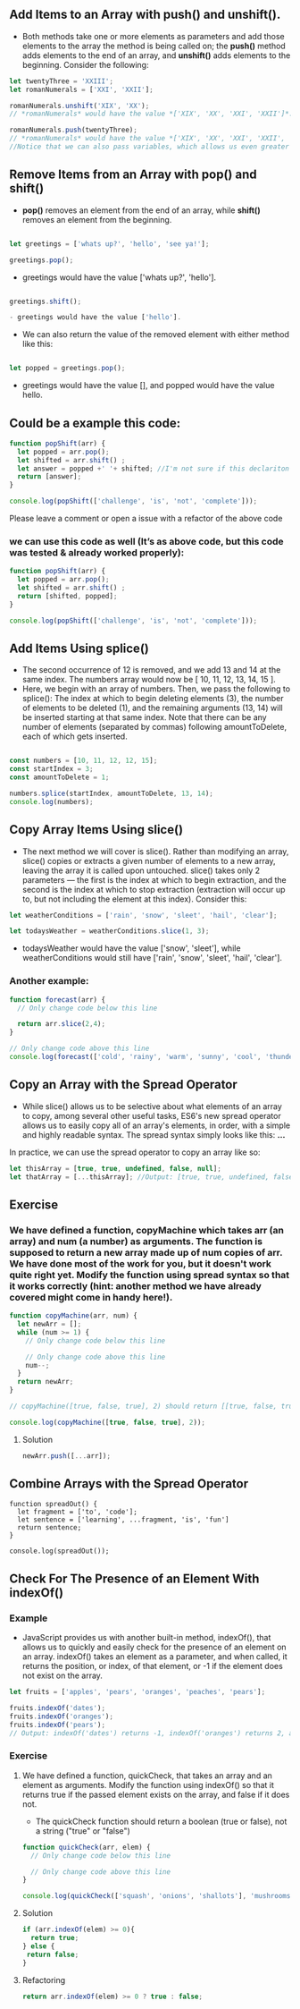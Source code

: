 ** Add Items to an Array with push() and unshift().
- Both methods take one or more elements as parameters and add those elements to the array the method is being called on; the *push()* method adds elements to the end of an array, and *unshift()* adds elements to the beginning. Consider the following:

#+BEGIN_SRC js
let twentyThree = 'XXIII';
let romanNumerals = ['XXI', 'XXII'];

romanNumerals.unshift('XIX', 'XX');
// *romanNumerals* would have the value *['XIX', 'XX', 'XXI', 'XXII']*.

romanNumerals.push(twentyThree);
// *romanNumerals* would have the value *['XIX', 'XX', 'XXI', 'XXII', 'XXIII']*. 
//Notice that we can also pass variables, which allows us even greater flexibility in dynamically modifying our array's data.
#+END_SRC

** Remove Items from an Array with pop() and shift()
- *pop()* removes an element from the end of an array, while *shift()* removes an element from the beginning. 
#+BEGIN_SRC js

let greetings = ['whats up?', 'hello', 'see ya!'];

greetings.pop();
#+END_SRC

- greetings would have the value ['whats up?', 'hello'].
#+BEGIN_SRC js

greetings.shift();

- greetings would have the value ['hello'].
#+END_SRC

- We can also return the value of the removed element with either method like this:
#+BEGIN_SRC js

let popped = greetings.pop();
#+END_SRC

- greetings would have the value [], and popped would have the value hello.

** Could be a example this code: 
#+BEGIN_SRC js
function popShift(arr) {
  let popped = arr.pop();
  let shifted = arr.shift() ; 
  let answer = popped +' '+ shifted; //I'm not sure if this declariton it's correct 
  return [answer];
}

console.log(popShift(['challenge', 'is', 'not', 'complete']));
#+END_SRC
**** Please leave a comment or open a issue with a refactor of the above code 

*** we can use this code as well (It’s as above code, but this code was tested & already worked properly): 

#+BEGIN_SRC js
function popShift(arr) {
  let popped = arr.pop(); 
  let shifted = arr.shift() ; 
  return [shifted, popped];
}

console.log(popShift(['challenge', 'is', 'not', 'complete']));
#+END_SRC
** Add Items Using splice()
- The second occurrence of 12 is removed, and we add 13 and 14 at the same index. The numbers array would now be [ 10, 11, 12, 13, 14, 15 ].
- Here, we begin with an array of numbers. Then, we pass the following to splice(): The index at which to begin deleting elements (3), the number of elements to be deleted (1), and the remaining arguments (13, 14) will be inserted starting at that same index. Note that there can be any number of elements (separated by commas) following amountToDelete, each of which gets inserted.
#+BEGIN_SRC js

const numbers = [10, 11, 12, 12, 15];
const startIndex = 3;
const amountToDelete = 1;

numbers.splice(startIndex, amountToDelete, 13, 14);
console.log(numbers);
#+END_SRC
** Copy Array Items Using slice()
- The next method we will cover is slice(). Rather than modifying an array, slice() copies or extracts a given number of elements to a new array, leaving the array it is called upon untouched. slice() takes only 2 parameters — the first is the index at which to begin extraction, and the second is the index at which to stop extraction (extraction will occur up to, but not including the element at this index). Consider this:
#+BEGIN_SRC js
let weatherConditions = ['rain', 'snow', 'sleet', 'hail', 'clear'];

let todaysWeather = weatherConditions.slice(1, 3);
#+END_SRC

- todaysWeather would have the value ['snow', 'sleet'], while weatherConditions would still have ['rain', 'snow', 'sleet', 'hail', 'clear'].

*** Another example: 

#+BEGIN_SRC js
function forecast(arr) {
  // Only change code below this line

  return arr.slice(2,4);
}

// Only change code above this line
console.log(forecast(['cold', 'rainy', 'warm', 'sunny', 'cool', 'thunderstorms']));
#+END_SRC

** Copy an Array with the Spread Operator

- While slice() allows us to be selective about what elements of an array to copy, among several other useful tasks, ES6's new spread operator allows us to easily copy all of an array's elements, in order, with a simple and highly readable syntax. The spread syntax simply looks like this: *...*

In practice, we can use the spread operator to copy an array like so:

#+BEGIN_SRC js
let thisArray = [true, true, undefined, false, null];
let thatArray = [...thisArray]; //Output: [true, true, undefined, false, null]
#+END_SRC

** Exercise

*** We have defined a function, copyMachine which takes arr (an array) and num (a number) as arguments. The function is supposed to return a new array made up of num copies of arr. We have done most of the work for you, but it doesn't work quite right yet. Modify the function using spread syntax so that it works correctly (hint: another method we have already covered might come in handy here!).

#+BEGIN_SRC js
function copyMachine(arr, num) {
  let newArr = [];
  while (num >= 1) {
    // Only change code below this line

    // Only change code above this line
    num--;
  }
  return newArr;
}

// copyMachine([true, false, true], 2) should return [[true, false, true], [true, false, true]]

console.log(copyMachine([true, false, true], 2));
#+END_SRC

**** Solution
#+BEGIN_SRC js
newArr.push([...arr]);
#+END_SRC

** Combine Arrays with the Spread Operator

#+BEGIN_SRC
function spreadOut() {
  let fragment = ['to', 'code'];
  let sentence = ['learning', ...fragment, 'is', 'fun']
  return sentence;
}

console.log(spreadOut());
#+END_SRC

** Check For The Presence of an Element With indexOf()
*** Example 
- JavaScript provides us with another built-in method, indexOf(), that allows us to quickly and easily check for the presence of an element on an array. indexOf() takes an element as a parameter, and when called, it returns the position, or index, of that element, or -1 if the element does not exist on the array.
#+BEGIN_SRC js
let fruits = ['apples', 'pears', 'oranges', 'peaches', 'pears'];

fruits.indexOf('dates');
fruits.indexOf('oranges');
fruits.indexOf('pears');
// Output: indexOf('dates') returns -1, indexOf('oranges') returns 2, and indexOf('pears') returns 1 (the first index at which each element exists).
#+END_SRC
*** Exercise
**** We have defined a function, quickCheck, that takes an array and an element as arguments. Modify the function using indexOf() so that it returns true if the passed element exists on the array, and false if it does not.

- The quickCheck function should return a boolean (true or false), not a string ("true" or "false")

#+BEGIN_SRC js 
function quickCheck(arr, elem) {
  // Only change code below this line

  // Only change code above this line
}

console.log(quickCheck(['squash', 'onions', 'shallots'], 'mushrooms'));
#+END_SRC
**** Solution 
#+BEGIN_SRC js
  if (arr.indexOf(elem) >= 0){
    return true;
  } else {
   return false;
  }
#+END_SRC
**** Refactoring 
#+BEGIN_SRC js
    return arr.indexOf(elem) >= 0 ? true : false;
#+END_SRC